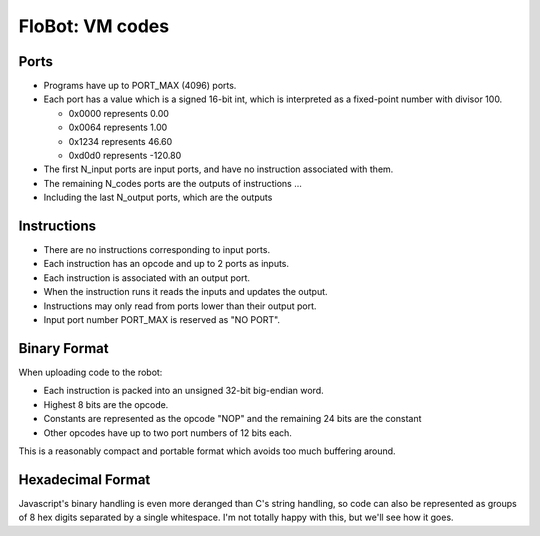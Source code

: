 ==================
 FloBot: VM codes
==================

Ports
=====

* Programs have up to PORT_MAX (4096) ports.

* Each port has a value which is a signed 16-bit int, which is
  interpreted as a fixed-point number with divisor 100.

  * 0x0000 represents   0.00
  * 0x0064 represents   1.00
  * 0x1234 represents  46.60
  * 0xd0d0 represents -120.80

* The first N_input ports are input ports, and have no instruction
  associated with them.

* The remaining N_codes ports are the outputs of instructions ...

* Including the last N_output ports, which are the outputs


Instructions
============

* There are no instructions corresponding to input ports.
* Each instruction has an opcode and up to 2 ports as inputs.
* Each instruction is associated with an output port.
* When the instruction runs it reads the inputs and updates the output.
* Instructions may only read from ports lower than their output port.
* Input port number PORT_MAX is reserved as "NO PORT".


Binary Format
=============

When uploading code to the robot:

* Each instruction is packed into an unsigned 32-bit big-endian word.
* Highest 8 bits are the opcode.
* Constants are represented as the opcode "NOP" and the remaining 24
  bits are the constant
* Other opcodes have up to two port numbers of 12 bits each.

This is a reasonably compact and portable format which avoids too 
much buffering around.


Hexadecimal Format
==================

Javascript's binary handling is even more deranged than C's string
handling, so code can also be represented as groups of 8 hex digits
separated by a single whitespace.  I'm not totally happy with this,
but we'll see how it goes.


